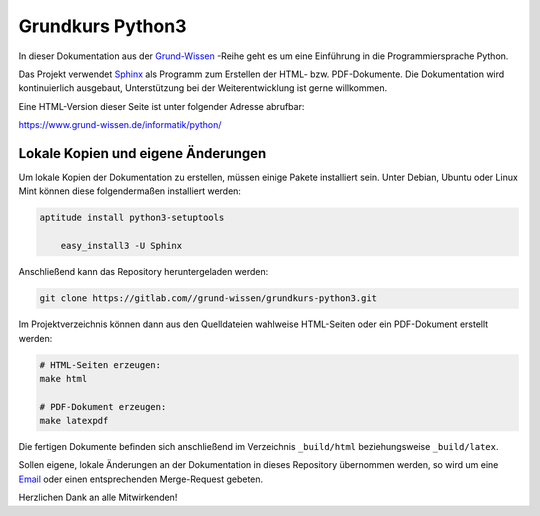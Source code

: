 
Grundkurs Python3
=================

In dieser Dokumentation aus der `Grund-Wissen <https://www.grund-wissen.de>`_
-Reihe geht es um eine Einführung in die Programmiersprache Python.

Das Projekt verwendet `Sphinx <https://sphinx-doc.org/>`_ als Programm zum
Erstellen der HTML- bzw. PDF-Dokumente. Die Dokumentation wird kontinuierlich
ausgebaut, Unterstützung bei der Weiterentwicklung ist gerne willkommen.

Eine HTML-Version dieser Seite ist unter folgender Adresse abrufbar:

https://www.grund-wissen.de/informatik/python/


Lokale Kopien und eigene Änderungen
-----------------------------------

Um lokale Kopien der Dokumentation zu erstellen, müssen einige Pakete
installiert sein. Unter Debian, Ubuntu oder Linux Mint können diese
folgendermaßen installiert werden:

.. code-block:: bash

    aptitude install python3-setuptools

	easy_install3 -U Sphinx

Anschließend kann das Repository heruntergeladen werden:

.. code-block:: bash

    git clone https://gitlab.com//grund-wissen/grundkurs-python3.git

Im Projektverzeichnis können dann aus den Quelldateien wahlweise HTML-Seiten
oder ein PDF-Dokument erstellt werden:

.. code-block:: bash

    # HTML-Seiten erzeugen:
    make html

    # PDF-Dokument erzeugen:
    make latexpdf

Die fertigen Dokumente befinden sich anschließend im Verzeichnis ``_build/html``
beziehungsweise ``_build/latex``.

Sollen eigene, lokale Änderungen an der Dokumentation in dieses Repository
übernommen werden, so wird um eine `Email
<https://www.grund-wissen.de/impressum.html#Email-Adresse>`__ oder einen
entsprechenden Merge-Request gebeten.


Herzlichen Dank an alle Mitwirkenden!


